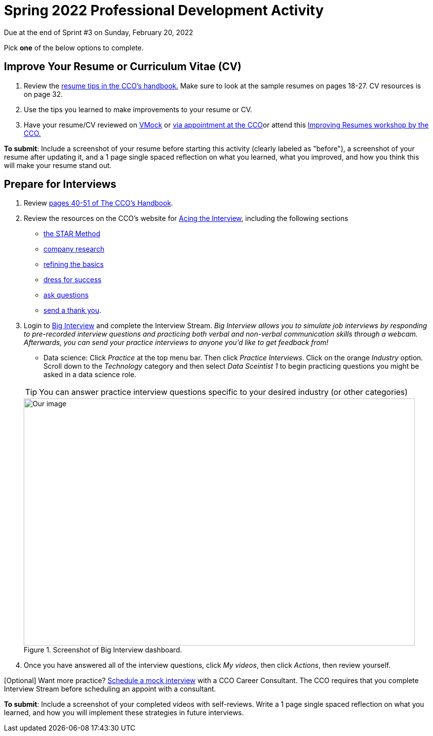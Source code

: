 = Spring 2022 Professional Development Activity 

Due at the end of Sprint #3 on Sunday, February 20, 2022 

Pick *one* of the below options to complete. 

== Improve Your Resume or Curriculum Vitae (CV) 

1. Review the link:https://user-52947541.cld.bz/2020-2021-Purdue-University-Career-Success-Handbook/14/[resume tips in the CCO's handbook.] Make sure to look at the sample resumes on pages 18-27. CV resources is on page 32. 

2. Use the tips you learned to make improvements to your resume or CV. 

3. Have your resume/CV reviewed on link:https://www.cco.purdue.edu/Students/ResumesAndCVs?tab=Edit%26Proofread[VMock] or link:https://www.cco.purdue.edu/Students/ResumesAndCVs?tab=Edit%26Proofread[via appointment at the CCO]or attend this link:https://www.cco.purdue.edu/Calendar/Event/4FBDB971F9B58E9803AD61EACB69B6B9[Improving Resumes workshop by the CCO.]


*To submit*: Include a screenshot of your resume before starting this activity (clearly labeled as "before"), a screenshot of your resume after updating it, and a 1 page single spaced reflection on what you learned, what you improved, and how you think this will make your resume stand out. 


== Prepare for Interviews

1. Review link:https://user-52947541.cld.bz/2020-2021-Purdue-University-Career-Success-Handbook/40/[pages 40-51 of The CCO's Handbook].  

2. Review the resources on the CCO's website for link:https://www.cco.purdue.edu/Students/AcetheInterview[Acing the Interview], including the following sections

** link:https://www.cco.purdue.edu/Students/AcetheInterview?tab=PracticetheSTARMethod[the STAR Method] 
** link:https://www.cco.purdue.edu/Students/AcetheInterview?tab=ConductCompanyResearch[company research]
** link:https://www.cco.purdue.edu/Students/AcetheInterview?tab=RefinetheBasics[refining the basics]
** link:https://www.cco.purdue.edu/Students/AcetheInterview?tab=DressforSuccess[dress for success]
** link:https://www.cco.purdue.edu/Students/AcetheInterview?tab=AskQuestions[ask questions]
** link:https://www.cco.purdue.edu/Students/AcetheInterview?tab=SendaThankYou[send a thank you]. 

3. Login to link:https://purdue.biginterview.com/[Big Interview] and complete the Interview Stream. _Big Interview allows you to simulate job interviews by responding to pre-recorded interview questions and practicing both verbal and non-verbal communication skills through a webcam. Afterwards, you can send your practice interviews to anyone you'd like to get feedback from!_
+
--
** Data science: Click _Practice_ at the top menu bar. Then click _Practice Interviews_. Click on the orange _Industry_ option. Scroll down to the _Technology_ category and then select _Data Sceintist 1_ to begin practicing questions you might be asked in a data science role. 


[TIP]
====
You can answer practice interview questions specific to your desired industry (or other categories)
====

image::professional_development_biginterview.jpg[Our image, width=792, height=500, loading=lazy, title="Screenshot of Big Interview dashboard."]

--
+

4. Once you have answered all of the interview questions, click _My videos_, then click _Actions_, then review yourself. 


[Optional] Want more practice? link:https://www.cco.purdue.edu/Students/WhatWeOffer#CCOServices[Schedule a mock interview] with a CCO Career Consultant. The CCO requires that you complete Interview Stream before scheduling an appoint with a consultant. 

*To submit*: Include a screenshot of your completed videos with self-reviews. Write a 1 page single spaced reflection on what you learned, and how you will implement these strategies in future interviews. 

